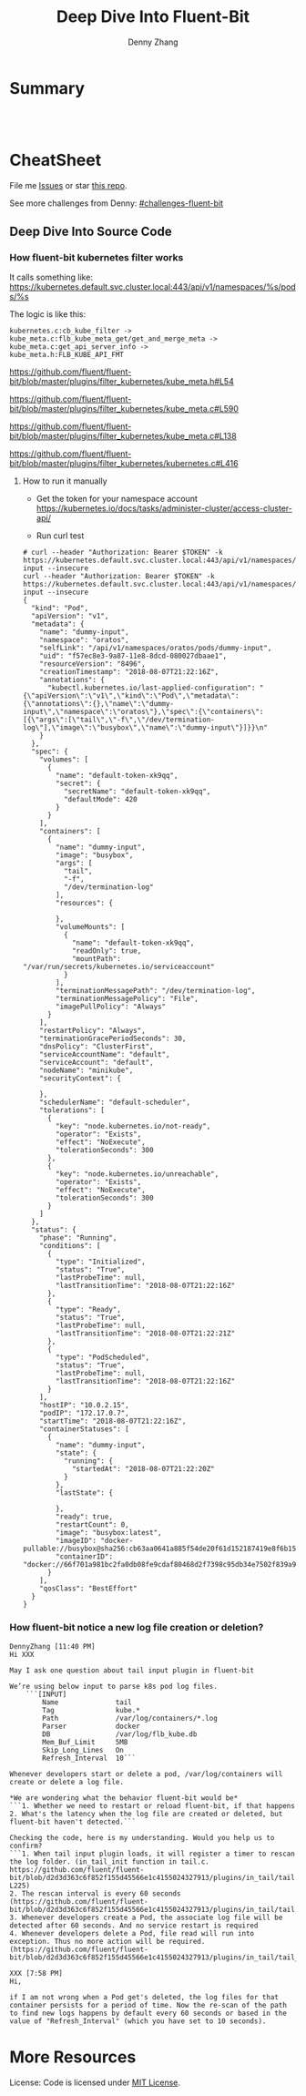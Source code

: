 * org-mode configuration                                           :noexport:
#+STARTUP: overview customtime noalign logdone showall
#+TITLE:  Deep Dive Into Fluent-Bit
#+DESCRIPTION: 
#+KEYWORDS: 
#+AUTHOR: Denny Zhang
#+EMAIL:  denny@dennyzhang.com
#+TAGS: noexport(n)
#+PRIORITIES: A D C
#+OPTIONS:   H:3 num:t toc:nil \n:nil @:t ::t |:t ^:t -:t f:t *:t <:t
#+OPTIONS:   TeX:t LaTeX:nil skip:nil d:nil todo:t pri:nil tags:not-in-toc
#+EXPORT_EXCLUDE_TAGS: exclude noexport
#+SEQ_TODO: TODO HALF ASSIGN | DONE BYPASS DELEGATE CANCELED DEFERRED
#+LINK_UP:   
#+LINK_HOME: 
* Summary
#+BEGIN_HTML
<a href="https://www.linkedin.com/in/dennyzhang001"><img src="https://www.dennyzhang.com/wp-content/uploads/sns/linkedin.png" alt="linkedin" /></a>
<a href="https://github.com/DennyZhang"><img src="https://www.dennyzhang.com/wp-content/uploads/sns/github.png" alt="github" /></a>
<a href="https://www.dennyzhang.com/slack" target="_blank" rel="nofollow"><img src="https://slack.dennyzhang.com/badge.svg" alt="slack"/></a>
<a href="https://github.com/DennyZhang"><img align="right" width="200" height="183" src="https://www.dennyzhang.com/wp-content/uploads/denny/watermark/github.png" /></a>

<br/><br/>

<a href="http://makeapullrequest.com" target="_blank" rel="nofollow"><img src="https://img.shields.io/badge/PRs-welcome-brightgreen.svg" alt="PRs Welcome"/></a>
#+END_HTML
* CheatSheet
File me [[https://github.com/DennyZhang/challenges-python-datastructure/issues][Issues]] or star [[https://github.com/DennyZhang/challenges-python-datastructure][this repo]].

See more challenges from Denny: [[https://github.com/topics/denny-challenges][#challenges-fluent-bit]]

** Deep Dive Into Source Code
*** How fluent-bit kubernetes filter works
It calls something like: https://kubernetes.default.svc.cluster.local:443/api/v1/namespaces/%s/pods/%s

The logic is like this:

#+BEGIN_EXAMPLE
    kubernetes.c:cb_kube_filter ->
    kube_meta.c:flb_kube_meta_get/get_and_merge_meta ->
    kube_meta.c:get_api_server_info ->
    kube_meta.h:FLB_KUBE_API_FMT
#+END_EXAMPLE

https://github.com/fluent/fluent-bit/blob/master/plugins/filter_kubernetes/kube_meta.h#L54

https://github.com/fluent/fluent-bit/blob/master/plugins/filter_kubernetes/kube_meta.c#L590

https://github.com/fluent/fluent-bit/blob/master/plugins/filter_kubernetes/kube_meta.c#L138

https://github.com/fluent/fluent-bit/blob/master/plugins/filter_kubernetes/kubernetes.c#L416

**** How to run it manually
- Get the token for your namespace account
  https://kubernetes.io/docs/tasks/administer-cluster/access-cluster-api/

- Run curl test
#+BEGIN_EXAMPLE
# curl --header "Authorization: Bearer $TOKEN" -k https://kubernetes.default.svc.cluster.local:443/api/v1/namespaces/oratos/pods/dummy-input --insecure
curl --header "Authorization: Bearer $TOKEN" -k https://kubernetes.default.svc.cluster.local:443/api/v1/namespaces/oratos/pods/dummy-input --insecure
{
  "kind": "Pod",
  "apiVersion": "v1",
  "metadata": {
    "name": "dummy-input",
    "namespace": "oratos",
    "selfLink": "/api/v1/namespaces/oratos/pods/dummy-input",
    "uid": "f57ec8e3-9a87-11e8-8dcd-080027dbaae1",
    "resourceVersion": "8496",
    "creationTimestamp": "2018-08-07T21:22:16Z",
    "annotations": {
      "kubectl.kubernetes.io/last-applied-configuration": "{\"apiVersion\":\"v1\",\"kind\":\"Pod\",\"metadata\":{\"annotations\":{},\"name\":\"dummy-input\",\"namespace\":\"oratos\"},\"spec\":{\"containers\":[{\"args\":[\"tail\",\"-f\",\"/dev/termination-log\"],\"image\":\"busybox\",\"name\":\"dummy-input\"}]}}\n"
    }
  },
  "spec": {
    "volumes": [
      {
        "name": "default-token-xk9qq",
        "secret": {
          "secretName": "default-token-xk9qq",
          "defaultMode": 420
        }
      }
    ],
    "containers": [
      {
        "name": "dummy-input",
        "image": "busybox",
        "args": [
          "tail",
          "-f",
          "/dev/termination-log"
        ],
        "resources": {
          
        },
        "volumeMounts": [
          {
            "name": "default-token-xk9qq",
            "readOnly": true,
            "mountPath": "/var/run/secrets/kubernetes.io/serviceaccount"
          }
        ],
        "terminationMessagePath": "/dev/termination-log",
        "terminationMessagePolicy": "File",
        "imagePullPolicy": "Always"
      }
    ],
    "restartPolicy": "Always",
    "terminationGracePeriodSeconds": 30,
    "dnsPolicy": "ClusterFirst",
    "serviceAccountName": "default",
    "serviceAccount": "default",
    "nodeName": "minikube",
    "securityContext": {
      
    },
    "schedulerName": "default-scheduler",
    "tolerations": [
      {
        "key": "node.kubernetes.io/not-ready",
        "operator": "Exists",
        "effect": "NoExecute",
        "tolerationSeconds": 300
      },
      {
        "key": "node.kubernetes.io/unreachable",
        "operator": "Exists",
        "effect": "NoExecute",
        "tolerationSeconds": 300
      }
    ]
  },
  "status": {
    "phase": "Running",
    "conditions": [
      {
        "type": "Initialized",
        "status": "True",
        "lastProbeTime": null,
        "lastTransitionTime": "2018-08-07T21:22:16Z"
      },
      {
        "type": "Ready",
        "status": "True",
        "lastProbeTime": null,
        "lastTransitionTime": "2018-08-07T21:22:21Z"
      },
      {
        "type": "PodScheduled",
        "status": "True",
        "lastProbeTime": null,
        "lastTransitionTime": "2018-08-07T21:22:16Z"
      }
    ],
    "hostIP": "10.0.2.15",
    "podIP": "172.17.0.7",
    "startTime": "2018-08-07T21:22:16Z",
    "containerStatuses": [
      {
        "name": "dummy-input",
        "state": {
          "running": {
            "startedAt": "2018-08-07T21:22:20Z"
          }
        },
        "lastState": {
          
        },
        "ready": true,
        "restartCount": 0,
        "image": "busybox:latest",
        "imageID": "docker-pullable://busybox@sha256:cb63aa0641a885f54de20f61d152187419e8f6b159ed11a251a09d115fdff9bd",
        "containerID": "docker://66f701a981bc2fa0db08fe9cdaf80468d2f7398c95db34e7502f839a909303d5"
      }
    ],
    "qosClass": "BestEffort"
  }
}
#+END_EXAMPLE
*** How fluent-bit notice a new log file creation or deletion?
#+BEGIN_EXAMPLE
DennyZhang [11:40 PM]
Hi XXX

May I ask one question about tail input plugin in fluent-bit

We’re using below input to parse k8s pod log files.
    ```[INPUT]
        Name              tail
        Tag               kube.*
        Path              /var/log/containers/*.log
        Parser            docker
        DB                /var/log/flb_kube.db
        Mem_Buf_Limit     5MB
        Skip_Long_Lines   On
        Refresh_Interval  10```

Whenever developers start or delete a pod, /var/log/containers will create or delete a log file.

*We are wondering what the behavior fluent-bit would be*
```1. Whether we need to restart or reload fluent-bit, if that happens
2. What's the latency when the log file are created or deleted, but fluent-bit haven't detected.```

Checking the code, here is my understanding. Would you help us to confirm?
```1. When tail input plugin loads, it will register a timer to rescan the log folder. (in_tail_init function in tail.c. https://github.com/fluent/fluent-bit/blob/d2d3d363c6f852f155d45566e1c4155024327913/plugins/in_tail/tail.c#L221-L225)
2. The rescan interval is every 60 seconds (https://github.com/fluent/fluent-bit/blob/d2d3d363c6f852f155d45566e1c4155024327913/plugins/in_tail/tail.h#L38)
3. Whenever developers create a Pod, the associate log file will be detected after 60 seconds. And no service restart is required
4. Whenever developers delete a Pod, file read will run into exception. Thus no more action will be required. (https://github.com/fluent/fluent-bit/blob/d2d3d363c6f852f155d45566e1c4155024327913/plugins/in_tail/tail_file.c#L658)```

XXX [7:58 PM]
Hi,

if I am not wrong when a Pod get's deleted, the log files for that container persists for a period of time. Now the re-scan of the path to find new logs happens by default every 60 seconds or based in the value of "Refresh_Interval" (which you have set to 10 seconds).
#+END_EXAMPLE
* More Resources
License: Code is licensed under [[https://www.dennyzhang.com/wp-content/mit_license.txt][MIT License]].
#+BEGIN_HTML
<a href="https://www.dennyzhang.com"><img align="right" width="201" height="268" src="https://raw.githubusercontent.com/USDevOps/mywechat-slack-group/master/images/denny_201706.png"></a>
<a href="https://www.dennyzhang.com"><img align="right" src="https://raw.githubusercontent.com/USDevOps/mywechat-slack-group/master/images/dns_small.png"></a>

<a href="https://www.linkedin.com/in/dennyzhang001"><img align="bottom" src="https://www.dennyzhang.com/wp-content/uploads/sns/linkedin.png" alt="linkedin" /></a>
<a href="https://github.com/DennyZhang"><img align="bottom"src="https://www.dennyzhang.com/wp-content/uploads/sns/github.png" alt="github" /></a>
<a href="https://www.dennyzhang.com/slack" target="_blank" rel="nofollow"><img align="bottom" src="https://slack.dennyzhang.com/badge.svg" alt="slack"/></a>
#+END_HTML
* [#A] fluent bit                                                  :noexport:
#+BEGIN_EXAMPLE
https://fluentbit.io/documentation/current/installation/docker.html

docker run -t -d --name fluent-bit  -p 2020:2020 -p 24224:24224 -v fluent-bit.conf:/etc/fluent-bit.conf --entrypoint=/bin/bash fluent/fluent-bit:0.13

docker exec -it fluent-bit bash

docker cp fluent-test.conf fluent-bit:/root/fluent-test.conf
/fluent-bit/bin/fluent-bit -c /root/fluent-test.conf

docker stop fluent-bit; docker rm fluent-bit
#+END_EXAMPLE
** #  --8<-------------------------- separator ------------------------>8-- :noexport:
** HALF fluent bit restart
** HALF how fluent bit monitor dynamic input files
** #  --8<-------------------------- separator ------------------------>8-- :noexport:
** TODO fluent bit compatible for promethus
** TODO fluent bit performance metrics
** TODO fluent bit multiple syslog output
** TODO enable fluent-bit buffering with filesystem backend
https://fluentbit.io/documentation/0.13/getting_started/buffer.html
** #  --8<-------------------------- separator ------------------------>8-- :noexport:
** TODO verify endpoint restart: whether fluent bit agent will auto healed
** TODO fluent bit: how to detect backend status is error
** #  --8<-------------------------- separator ------------------------>8-- :noexport:
** DONE hello world with docker
   CLOSED: [2018-06-27 Wed 00:35]
*** [#A] run as a container
https://fluentbit.io/documentation/current/installation/docker.html

docker run -t -d --name fluent-bit  -p 2020:2020 -p 24224:24224 -v fluent-bit.conf:/etc/fluent-bit.conf --entrypoint=/bin/bash fluent/fluent-bit:0.13

docker exec -it fluent-bit bash

docker cp fluent-bit.conf fluent-bit:/root/fluent-bit.conf
/fluent-bit/bin/fluent-bit -c /root/fluent-bit.conf

docker stop fluent-bit; docker rm fluent-bit
*** simple test
docker pull fluent/fluent-bit:0.13
docker run -ti fluent/fluent-bit:0.13 /fluent-bit/bin/fluent-bit -i cpu -o stdout -f 1
*** more customization
**** fluent-bit.conf
cat > fluent-bit.conf << EOF
[SERVICE]
    HTTP_Server  On
    HTTP_Listen  0.0.0.0
    HTTP_PORT    2020

[INPUT]
    Name forward

    # The Listen interface, by default we listen on all of them
    Listen 0.0.0.0

    # Default TCP listener port
    Port 24224

    # Buffer (Kilobytes)
    # ------------------
    # Specify the size of the receiver buffer. Incoming records
    # must be inside this limit. By default 512KB.
    Buffer 512000

[OUTPUT]
    Name file
    Match *
    Path /tmp/output.txt
EOF
**** run daemon service
# docker run -p 2020:2020 -p 24224:24224 --name fluent-bit -v /Users/zdenny/Dropbox/private_data/work/vmware/fluent-bit/fluent-bit.conf:/etc/fluent-bit.conf -ti fluent/fluent-bit:0.13 /fluent-bit/bin/fluent-bit -c /etc/fluent-bit.conf
docker run -t -d --name fluent-bit -p 2020:2020 -p 24224:24224 -v /Users/zdenny/Dropbox/private_data/work/vmware/fluent-bit/fluent-bit.conf:/etc/fluent-bit.conf --entrypoint=/bin/bash fluent/fluent-bit:0.13

docker exec -it fluent-bit bash

/fluent-bit/bin/fluent-bit -c /etc/fluent-bit.conf

nc localhost 24224
**** verify health check
https://fluentbit.io/documentation/current/configuration/monitoring.html

curl -s http://127.0.0.1:2020/api/v1/metrics
**** check log
docker exec -it fluent-bit tail /tmp/output.txt
**** destroy
docker stop fluent-bit; docker rm fluent-bit
** BYPASS hello world doens't work: doesn't work well in mac OS
   CLOSED: [2018-06-27 Wed 00:33]
cat > fluent-bit.conf << EOF
[SERVICE]
    HTTP_Server  On
    HTTP_Listen  0.0.0.0
    HTTP_PORT    2020

[INPUT]
    Name forward

    # The Listen interface, by default we listen on all of them
    Listen 0.0.0.0

    # Default TCP listener port
    Port 24224

    # Buffer (Kilobytes)
    # ------------------
    # Specify the size of the receiver buffer. Incoming records
    # must be inside this limit. By default 512KB.
    Buffer 512000

[OUTPUT]
    Name stdout
    Match *
EOF

bin/fluent-bit -c fluent-bit.conf
** DONE Concept Routing Tag/Match
   CLOSED: [2018-06-26 Tue 23:45]
https://fluentbit.io/documentation/current/getting_started/routing.html

Tag is a human-readable indicator that helps to identify the data source.

If some data have a Tag that don't have a match upon routing time, the data it's deleted.
#+BEGIN_EXAMPLE
[INPUT]
    Name cpu
    Tag  my_cpu

[INPUT]
    Name mem
    Tag  my_mem

[OUTPUT]
    Name   es
    Match  my_c*

[OUTPUT]
    Name   stdout
    Match  my_mem
#+END_EXAMPLE
** DONE use fluent bit to monitor http endpoint
   CLOSED: [2018-06-26 Tue 23:31]
https://fluentbit.io/documentation/current/input/health.html

#+BEGIN_EXAMPLE
zdenny-a01:~ zdenny$ nc -l 8080
zdenny-a01:~ zdenny$
#+END_EXAMPLE

#+BEGIN_EXAMPLE
zdenny-a01:build zdenny$ fluent-bit -i health://127.0.0.1:8080 -o stdout
Fluent-Bit v0.14.0
Copyright (C) Treasure Data

[2018/06/26 23:30:41] [ info] [engine] started (pid=23405)
[2018/06/26 23:30:42] [error] [io] TCP connection failed: 127.0.0.1:8080 (Connection refused)
[2018/06/26 23:30:43] [error] [io] TCP connection failed: 127.0.0.1:8080 (Connection refused)
[2018/06/26 23:30:44] [error] [io] TCP connection failed: 127.0.0.1:8080 (Connection refused)
[2018/06/26 23:30:45] [error] [io] TCP connection failed: 127.0.0.1:8080 (Connection refused)
[0] health.0: [1530081042.000000000, {"alive"=>false}]
[1] health.0: [1530081043.000000000, {"alive"=>false}]
[2] health.0: [1530081044.000000000, {"alive"=>false}]
[3] health.0: [1530081045.000000000, {"alive"=>false}]
[2018/06/26 23:30:47] [error] [io] TCP connection failed: 127.0.0.1:8080 (Connection refused)
[2018/06/26 23:30:48] [error] [io] TCP connection failed: 127.0.0.1:8080 (Connection refused)
[2018/06/26 23:30:49] [error] [io] TCP connection failed: 127.0.0.1:8080 (Connection refused)
[0] health.0: [1530081046.000000000, {"alive"=>true}]
[1] health.0: [1530081047.000000000, {"alive"=>false}]
[2] health.0: [1530081048.000000000, {"alive"=>false}]
[3] health.0: [1530081049.000000000, {"alive"=>false}]
[4] health.0: [1530081050.000000000, {"alive"=>true}]
[2018/06/26 23:30:51] [error] [io] TCP connection failed: 127.0.0.1:8080 (Connection refused)
[2018/06/26 23:30:52] [error] [io] TCP connection failed: 127.0.0.1:8080 (Connection refused)
[2018/06/26 23:30:53] [error] [io] TCP connection failed: 127.0.0.1:8080 (Connection refused)
^C[engine] caught signal (SIGINT)
[2018/06/26 23:30:53] [ info] [input] pausing health.0
#+END_EXAMPLE
** DONE Enable a customized flent bit plugin
   CLOSED: [2018-06-27 Wed 21:05]
 https://github.com/fluent/fluent-bit/blob/master/GOLANG_OUTPUT_PLUGIN.md

** DONE fluent bit log error message
   CLOSED: [2018-06-28 Thu 22:22]
    flb_info("[out_syslog] addr=%s", ctx->addr);

    fprintf(stderr, "Here6\n");

    flb_debug("[out_kafka_rest] host=%s port=%i",
              ins->host.name, ins->host.port);
** DONE fluent-bit log to file
   CLOSED: [2018-07-02 Mon 17:12]
 /bin/fluent-bit -i cpu -o file -p path=/tmp/output.txt -f 1
** #  --8<-------------------------- separator ------------------------>8-- :noexport:
** TODO backpressure
** TODO loadbalancing
** TODO syslog tls
** TODO output retry
** TODO output to syslog
** TODO fluentbit backpressure
 https://fluentbit.io/documentation/0.13/configuration/backpressure.html
** TODO fluentbit support client side loadbalancing / failover
 https://github.com/fluent/fluent-bit/issues/203#issuecomment-389579836

** useful link
http://edsiper.linuxchile.cl/blog/
** HALF fluent bit multiple output: https://github.com/fluent/fluent-bit/issues/305
 github/fluent-bit/conf
** #  --8<-------------------------- separator ------------------------>8-- :noexport:
** DONE fluent-bit mechanism: retry when output plugin keeps returning FLB_RETRY
   CLOSED: [2018-08-03 Fri 09:59]
 Last day, Warren and I were wondering what retry logic fluent-bit enginee would be.

 When the engine tries flush one message, but our output plugin returns FLB_RETRY. Maybe the syslog endpoint is unavailable, let's say that.

 When it retries, our plugin keep returning FLB_RETRY. What FB will do? Keep retrying, or drop it with some max retries mechanisms?

 After checking the source code, it enforces with max retries mechanism. And default max retries is 0.
 So it will drop it, when we return FLB_RETRY again. 

 We can customize the max retries via retry_limit property.

 After checking the source code, it enforces with max retries mechanism. But default max retries is 0.

 So *it will drop the message*, when we return FLB_RETRY again. 

 We can customize the max retries via retry_limit property.

 1. retry_limit configuration
   https://github.com/fluent/fluent-bit/blob/ed4b2f09d68f1b71bed53aaa37a048700adc2b5d/src/flb_output.c#L349-L364
 2. When output returns retry, FB engine create a retry task.
   https://github.com/fluent/fluent-bit/blob/ed4b2f09d68f1b71bed53aaa37a048700adc2b5d/src/flb_engine.c#L177-L188
 3. And eash retry task has attribute of task->retries. And each output plugin has attribute of retry_limit.
   https://github.com/fluent/fluent-bit/blob/ed4b2f09d68f1b71bed53aaa37a048700adc2b5d/src/flb_task.c#L88-L138
 4. Based on task->retries and plugin->retry_limit, it determines whether keep trying or return error
** TODO [#A] How to integrate fluentd with vRealize Log
** TODO [#A] try kube-fluentd-operator: https://github.com/vmware/kube-fluentd-operator 

** TODO reload fluentbit
** TODO try k8s fluentd-operator
** TODO /Users/zdenny/Dropbox/private_data/work/vmware/fluent-bit/plugins/filter_kubernetes/kubernetes.c
** TODO fluentd-kubernetes-daemonset: https://github.com/fluent/fluentd-kubernetes-daemonset
** TODO fluent agent: refresh: 10 seconds
** TODO fluent bit log to multiple endpoints
** DONE fluent bit sample k8s log
   CLOSED: [2018-08-08 Wed 11:23]
key: log, value: key: time, value: 2018-08-8T18:16:26.000979098Z
key: stream, value: stdout
key: time, value: 2018-08-08T18:16.27.002369384Z
key: kubernetes, value: map[pod_name:fluent-bit-n588c namespace_name: oratos pod_id:a987f335-9b36-11e8-9fa9-080027b477ce labels:map[controller-revision-hash:545891415 k8s-app:logging-agent kubernetes.io/cluster-service:true pod-template-generation:1 version:v1] host:minikube container_name:fluent-bit docker_id:5f5bcedc9a98d6c4705632cdb55d9bcb572b7fc80dbb1da3e440d092d56ea4f5]
